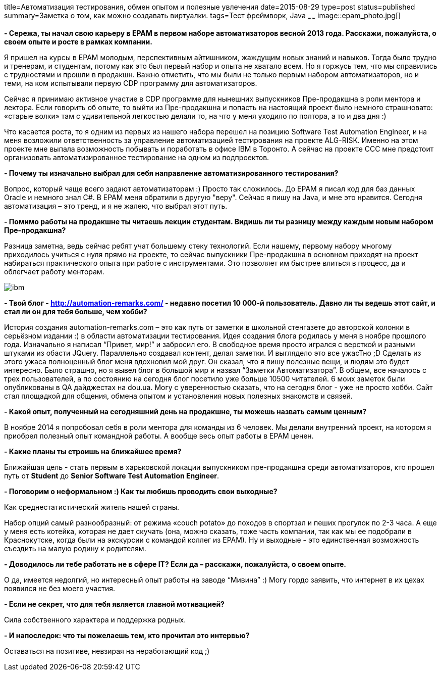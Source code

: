 title=Автоматизация тестирования, обмен опытом и полезные увлечения
date=2015-08-29
type=post
status=published
summary=Заметка о том, как можно coздавать виртуалки.
tags=Тест фреймворк, Java
~~~~~~
image::epam_photo.jpg[]

**- Сережа, ты начал свою карьеру в ЕРАМ в первом наборе автоматизаторов весной 2013 года. Расскажи, пожалуйста, о своем опыте и росте в рамках компании.**

Я пришел на курсы в ЕРАМ молодым, перспективным айтишником, жаждущим новых знаний и навыков. Тогда было трудно и тренерам, и студентам, потому как это был первый набор и опыта не хватало всем. Но я горжусь тем, что мы справились с трудностями и прошли в продакшн. Важно отметить, что мы были не только первым набором автоматизаторов, но и теми, на ком испытывали первую CDP программу для автоматизаторов.

Сейчас я принимаю активное участие в CDP программе для нынешних выпускников Пре-продакшна в роли ментора и лектора. Если говорить об опыте, то выйти из Пре-продакшна и попасть на настоящий проект было немного страшновато: «старые волки» там с удивительной легкостью делали то, на что у меня уходило по полтора, а то и два дня :)

Что касается роста, то я одним из первых из нашего набора перешел на позицию Software Test Automation Engineer, и на меня возложили ответственность за управление автоматизацией тестирования на проекте ALG-RISK. Именно на этом проекте мне выпала возможность побывать и поработать в офисе IBM в Торонто. А сейчас на проекте CCC мне предстоит организовать автоматизированное тестирование на одном из подпроектов.

**- Почему ты изначально выбрал для себя направление автоматизированного тестирования?**

Вопрос, который чаще всего задают автоматизаторам :) Просто так сложилось. До ЕРАМ я писал код для баз данных Oracle и немного знал С#. В ЕРАМ меня обратили в другую "веру". Сейчас я пишу на Java, и мне это нравится. Сегодня автоматизация – это тренд, и я не жалею, что выбрал этот путь.

**- Помимо работы на продакшне ты читаешь лекции студентам. Видишь ли ты разницу между каждым новым набором Пре-продакшна?**

Разница заметна, ведь сейчас ребят учат большему стеку технологий. Если нашему, первому набору многому приходилось учиться с нуля прямо на проекте, то сейчас выпускники Пре-продакшна в основном приходят на проект набираться практического опыта при работе с инструментами. Это позволяет им быстрее влиться в процесс, да и облегчает работу менторам.

image::ibm.jpg[]

**- Твой блог - http://automation-remarks.com/ - недавно посетил 10 000-й пользователь. Давно ли ты ведешь этот сайт, и стал ли он для тебя больше, чем хобби?**

История создания automation-remarks.com – это как путь от заметки в школьной стенгазете до авторской колонки в серьёзном издании :) в области автоматизации тестирования. Идея создания блога родилась у меня в ноябре прошлого года. Изначально я написал “Привет, мир!” и забросил его. В свободное время просто игрался с версткой и разными штуками из обасти JQuery. Параллельно создавал контент, делал заметки. И выглядело это все ужасТно ;D Сделать из этого ужаса полноценный блог меня вдохновил мой друг. Он сказал, что я пишу полезные вещи, и людям это будет интересно. Было страшно, но я вывел блог в большой мир и назвал “Заметки Автоматизатора”. В общем, все началось с трех пользователей, а по состоянию на сегодня блог посетило уже больше 10500 читателей. 6 моих заметок были опубликованы в QA дайджестах на dou.ua. Могу с уверенностью сказать, что на сегодня блог - уже не просто хобби. Сайт стал площадкой для общения, обмена опытом и установления новых полезных знакомств и связей.

**- Какой опыт, полученный на сегодняшний день на продакшне, ты можешь назвать самым ценным?**

В ноябре 2014 я попробовал себя в роли ментора для команды из 6 человек. Мы делали внутренний проект, на котором я приобрел полезный опыт командной работы. А вообще весь опыт работы в ЕРАМ ценен.

**- Какие планы ты строишь на ближайшее время?**

Ближайшая цель - стать первым в харьковской локации выпускником пре-продакшна среди автоматизаторов, кто прошел путь от **Student** до **Senior Software Test Automation Engineer**.

**- Поговорим о неформальном :) Как ты любишь проводить свои выходные?**

Как среднестатистический житель нашей страны.

Набор опций самый разнообразный: от режима «couch potato» до походов в спортзал и пеших прогулок по 2-3 часа. А еще у меня есть котейка, которая не дает скучать (она, можно сказать, тоже часть компании, так как мы ее подобрали в Краснокутске, когда были на экскурсии с командой коллег из ЕРАМ). Ну и выходные - это единственная возможность съездить на малую родину к родителям.

**- Доводилось ли тебе работать не в сфере IT? Если да – расскажи, пожалуйста, о своем опыте.**

О да, имеется недолгий, но интересный опыт работы на заводе “Мивина” :) Могу гордо заявить, что интернет в их цехах появился не без моего участия.

**- Если не секрет, что для тебя является главной мотивацией?**

Сила собственного характера и поддержка родных.

**- И напоследок: что ты пожелаешь тем, кто прочитал это интервью?**

Оставаться на позитиве, невзирая на неработающий код ;)
